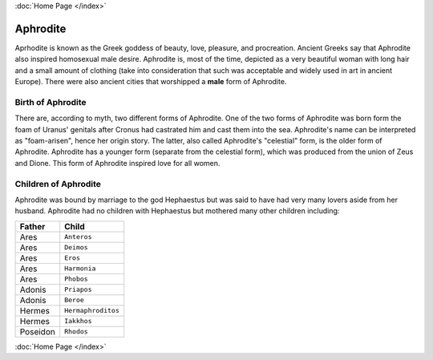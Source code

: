 :doc:`Home Page </index>`

Aphrodite
=========

.. image:: aphrodite.jpg
	:width: 50%

Aprhodite is known as the Greek goddess of beauty, love, pleasure, and 
procreation. Ancient Greeks say that Aphrodite also inspired homosexual 
male desire. Aphrodite is, most of the time, depicted as a very beautiful woman 
with long hair and a small amount of clothing (take into consideration that 
such was acceptable and widely used in art in ancient Europe). There were also 
ancient cities that worshipped a **male** form of Aphrodite.

Birth of Aphrodite
~~~~~~~~~~~~~~~~~~
There are, according to myth, two different forms of Aphrodite. One of the two 
forms of Aphrodite was born form the foam of Uranus' genitals after Cronus had 
castrated him and cast them into the sea. Aphrodite's name can be interpreted as
"foam-arisen", hence her origin story. The latter, also called Aphrodite's 
"celestial" form, is the older form of Aphrodite. Aphrodite has a younger form 
(separate from the celestial form), which was produced from the union of Zeus 
and Dione. This form of Aphrodite inspired love for all women.

Children of Aphrodite
~~~~~~~~~~~~~~~~~~~~~
Aphrodite was bound by marriage to the god Hephaestus but was said to have had 
very many lovers aside from her husband. Aphrodite had no children with
Hephaestus but mothered many other children including:

============= ====================
Father        Child
============= ====================
Ares          ``Anteros``
Ares          ``Deimos``
Ares          ``Eros``
Ares          ``Harmonia``
Ares          ``Phobos``
Adonis        ``Priapos``
Adonis        ``Beroe``
Hermes        ``Hermaphroditos``
Hermes        ``Iakkhos``
Poseidon      ``Rhodos``
============= ====================

:doc:`Home Page </index>`
